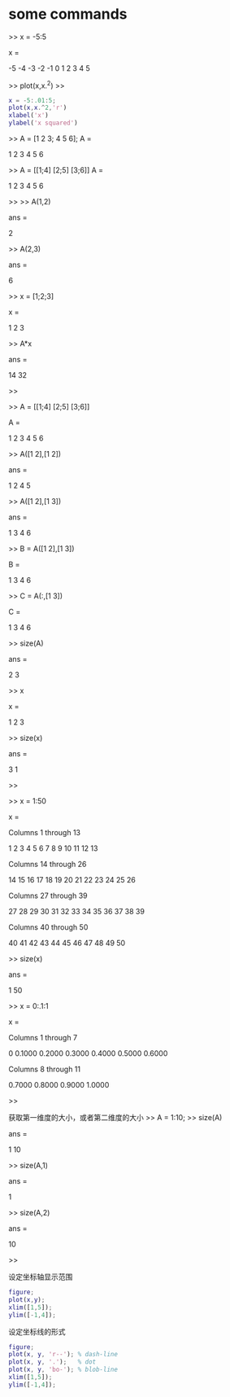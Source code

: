 * some commands
>> x = -5:5

x =

    -5    -4    -3    -2    -1     0     1     2     3     4     5

>> plot(x,x.^2)
>>

#+DOWNLOADED: /tmp/screenshot.png @ 2017-05-09 18:46:37
[[file:some commands/screenshot_2017-05-09_18-46-37.png]]

#+BEGIN_SRC matlab
x = -5:.01:5;
plot(x,x.^2,'r')
xlabel('x')
ylabel('x squared')
#+END_SRC

#+RESULTS:

#+DOWNLOADED: /tmp/screenshot.png @ 2017-05-09 18:57:02

[[file:some commands/screenshot_2017-05-09_18-57-02.png]]



>> A = [1 2 3; 4 5 6];
A =

     1     2     3
     4     5     6

>> A = [[1;4] [2;5] [3;6]]
A =

     1     2     3
     4     5     6

>>
>> A(1,2)

ans =

     2

>> A(2,3)

ans =

     6

>> x = [1;2;3]

x =

     1
     2
     3

>> A*x

ans =

    14
    32

>>


>> A = [[1;4] [2;5] [3;6]]

A =

     1     2     3
     4     5     6

>> A([1 2],[1 2])

ans =

     1     2
     4     5

>> A([1 2],[1 3])

ans =

     1     3
     4     6

>> B = A([1 2],[1 3])

B =

     1     3
     4     6

>> C = A(:,[1 3])

C =

     1     3
     4     6

>> size(A)

ans =

     2     3

>> x

x =

     1
     2
     3

>> size(x)

ans =

     3     1

>>

>> x = 1:50

x =

  Columns 1 through 13

     1     2     3     4     5     6     7     8     9    10    11    12    13

  Columns 14 through 26

    14    15    16    17    18    19    20    21    22    23    24    25    26

  Columns 27 through 39

    27    28    29    30    31    32    33    34    35    36    37    38    39

  Columns 40 through 50

    40    41    42    43    44    45    46    47    48    49    50

>> size(x)

ans =

     1    50


>> x = 0:.1:1

x =

  Columns 1 through 7

         0    0.1000    0.2000    0.3000    0.4000    0.5000    0.6000

  Columns 8 through 11

    0.7000    0.8000    0.9000    1.0000

>>

获取第一维度的大小，或者第二维度的大小
>> A = 1:10;
>> size(A)

ans =

     1    10

>> size(A,1)

ans =

     1

>> size(A,2)

ans =

    10

>>


设定坐标轴显示范围
#+BEGIN_SRC matlab
figure;
plot(x,y);
xlim([1,5]);
ylim([-1,4]);
#+END_SRC

设定坐标线的形式
#+BEGIN_SRC matlab
figure;
plot(x, y, 'r--'); % dash-line
plot(x, y, '.');   % dot
plot(x, y, 'bo-'); % blob-line
xlim([1,5]);
ylim([-1,4]);

#+END_SRC
